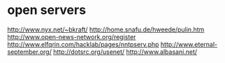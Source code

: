 * open servers
http://www.nyx.net/~bkraft/
http://home.snafu.de/hweede/pulin.htm
http://www.open-news-network.org/register
http://www.elfqrin.com/hacklab/pages/nntpserv.php
http://www.eternal-september.org/
http://dotsrc.org/usenet/
http://www.albasani.net/
